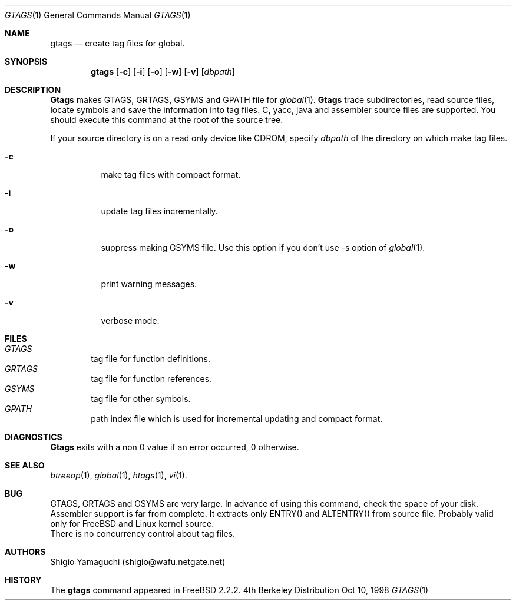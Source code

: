 .\"
.\" Copyright (c) 1996, 1997, 1998 Shigio Yamaguchi. All rights reserved.
.\"
.\" Redistribution and use in source and binary forms, with or without
.\" modification, are permitted provided that the following conditions
.\" are met:
.\" 1. Redistributions of source code must retain the above copyright
.\"    notice, this list of conditions and the following disclaimer.
.\" 2. Redistributions in binary form must reproduce the above copyright
.\"    notice, this list of conditions and the following disclaimer in the
.\"    documentation and/or other materials provided with the distribution.
.\" 3. All advertising materials mentioning features or use of this software
.\"    must display the following acknowledgement:
.\"	This product includes software developed by Shigio Yamaguchi.
.\" 4. Neither the name of the author nor the names of any co-contributors
.\"    may be used to endorse or promote products derived from this software
.\"    without specific prior written permission.
.\"
.\" THIS SOFTWARE IS PROVIDED BY THE AUTHOR AND CONTRIBUTORS ``AS IS'' AND
.\" ANY EXPRESS OR IMPLIED WARRANTIES, INCLUDING, BUT NOT LIMITED TO, THE
.\" IMPLIED WARRANTIES OF MERCHANTABILITY AND FITNESS FOR A PARTICULAR PURPOSE
.\" ARE DISCLAIMED.  IN NO EVENT SHALL THE AUTHOR OR CONTRIBUTORS BE LIABLE
.\" FOR ANY DIRECT, INDIRECT, INCIDENTAL, SPECIAL, EXEMPLARY, OR CONSEQUENTIAL
.\" DAMAGES (INCLUDING, BUT NOT LIMITED TO, PROCUREMENT OF SUBSTITUTE GOODS
.\" OR SERVICES; LOSS OF USE, DATA, OR PROFITS; OR BUSINESS INTERRUPTION)
.\" HOWEVER CAUSED AND ON ANY THEORY OF LIABILITY, WHETHER IN CONTRACT, STRICT
.\" LIABILITY, OR TORT (INCLUDING NEGLIGENCE OR OTHERWISE) ARISING IN ANY WAY
.\" OUT OF THE USE OF THIS SOFTWARE, EVEN IF ADVISED OF THE POSSIBILITY OF
.\" SUCH DAMAGE.
.\"
.Dd Oct 10, 1998
.Dt GTAGS 1
.Os BSD 4
.Sh NAME
.Nm gtags
.Nd create tag files for global.
.Sh SYNOPSIS
.Nm gtags
.Op Fl c
.Op Fl i
.Op Fl o
.Op Fl w
.Op Fl v
.Op Ar dbpath
.Sh DESCRIPTION
.Nm Gtags
makes GTAGS, GRTAGS, GSYMS and GPATH file for
.Xr global 1 .
.Nm Gtags
trace subdirectories, read source files,
locate symbols and save the information into tag files.
C, yacc, java and assembler source files are supported.
You should execute this command at the root of the source tree.
.Pp
If your source directory is on a read only device like CDROM, specify
.Ar dbpath
of the directory on which make tag files.
.Pp
.Bl -tag -width Ds
.It Fl c
make tag files with compact format.
.It Fl i
update tag files incrementally.
.It Fl o
suppress making GSYMS file.
Use this option if you don't use -s option of
.Xr global 1 .
.It Fl w
print warning messages.
.It Fl v
verbose mode.
.Sh FILES
.Bl -tag -width tags -compact
.It Pa GTAGS
tag file for function definitions.
.It Pa GRTAGS
tag file for function references.
.It Pa GSYMS
tag file for other symbols.
.It Pa GPATH
path index file which is used for incremental updating and compact format.
.El
.Sh DIAGNOSTICS
.Nm Gtags
exits with a non 0 value if an error occurred, 0 otherwise.
.Sh SEE ALSO
.Xr btreeop 1 ,
.Xr global 1 ,
.Xr htags 1 ,
.Xr vi 1 .
.Sh BUG
GTAGS, GRTAGS and GSYMS are very large.
In advance of using this command, check the space of your disk.
.br
Assembler support is far from complete.  It extracts only ENTRY()
and ALTENTRY() from source file. Probably valid only for FreeBSD and Linux
kernel source.
.br
There is no concurrency control about tag files.
.Sh AUTHORS
Shigio Yamaguchi (shigio@wafu.netgate.net)
.Sh HISTORY
The
.Nm
command appeared in FreeBSD 2.2.2.
